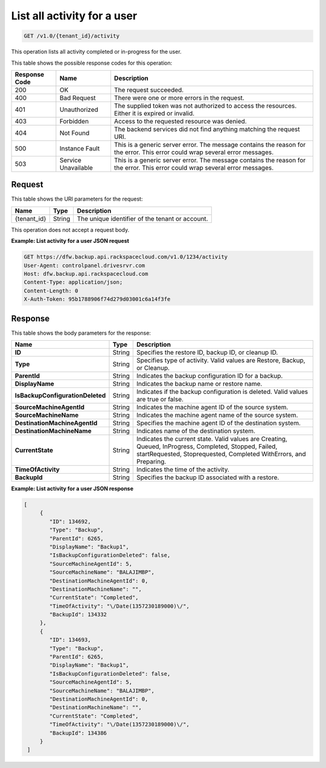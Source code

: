 .. _get-activity-for-a-user:

List all activity for a user
~~~~~~~~~~~~~~~~~~~~~~~~~~~~

.. code::

    GET /v1.0/{tenant_id}/activity

This operation lists all activity completed or in-progress for the user.

This table shows the possible response codes for this operation:

+--------------------------+-------------------------+------------------------+
|Response Code             |Name                     |Description             |
+==========================+=========================+========================+
|200                       |OK                       |The request succeeded.  |
+--------------------------+-------------------------+------------------------+
|400                       |Bad Request              |There were one or more  |
|                          |                         |errors in the request.  |
+--------------------------+-------------------------+------------------------+
|401                       |Unauthorized             |The supplied token was  |
|                          |                         |not authorized to access|
|                          |                         |the resources. Either it|
|                          |                         |is expired or invalid.  |
+--------------------------+-------------------------+------------------------+
|403                       |Forbidden                |Access to the requested |
|                          |                         |resource was denied.    |
+--------------------------+-------------------------+------------------------+
|404                       |Not Found                |The backend services did|
|                          |                         |not find anything       |
|                          |                         |matching the request    |
|                          |                         |URI.                    |
+--------------------------+-------------------------+------------------------+
|500                       |Instance Fault           |This is a generic server|
|                          |                         |error. The message      |
|                          |                         |contains the reason for |
|                          |                         |the error. This error   |
|                          |                         |could wrap several error|
|                          |                         |messages.               |
+--------------------------+-------------------------+------------------------+
|503                       |Service Unavailable      |This is a generic server|
|                          |                         |error. The message      |
|                          |                         |contains the reason for |
|                          |                         |the error. This error   |
|                          |                         |could wrap several error|
|                          |                         |messages.               |
+--------------------------+-------------------------+------------------------+

Request
-------

This table shows the URI parameters for the request:

+--------------------------+-------------------------+------------------------+
|Name                      |Type                     |Description             |
+==========================+=========================+========================+
|{tenant_id}               |String                   |The unique identifier of|
|                          |                         |the tenant or account.  |
+--------------------------+-------------------------+------------------------+

This operation does not accept a request body.

**Example: List activity for a user JSON request**

.. code::

   GET https://dfw.backup.api.rackspacecloud.com/v1.0/1234/activity
   User-Agent: controlpanel.drivesrvr.com
   Host: dfw.backup.api.rackspacecloud.com
   Content-Type: application/json;
   Content-Length: 0
   X-Auth-Token: 95b1788906f74d279d03001c6a14f3fe

Response
--------

This table shows the body parameters for the response:

+---------------------------------+----------------------+--------------------+
|Name                             |Type                  |Description         |
+=================================+======================+====================+
|**ID**                           |String                |Specifies the       |
|                                 |                      |restore ID, backup  |
|                                 |                      |ID, or cleanup ID.  |
+---------------------------------+----------------------+--------------------+
|**Type**                         |String                |Specifies type of   |
|                                 |                      |activity. Valid     |
|                                 |                      |values are Restore, |
|                                 |                      |Backup, or Cleanup. |
+---------------------------------+----------------------+--------------------+
|**ParentId**                     |String                |Indicates the backup|
|                                 |                      |configuration ID for|
|                                 |                      |a backup.           |
+---------------------------------+----------------------+--------------------+
|**DisplayName**                  |String                |Indicates the backup|
|                                 |                      |name or restore     |
|                                 |                      |name.               |
+---------------------------------+----------------------+--------------------+
|**IsBackupConfigurationDeleted** |String                |Indicates if the    |
|                                 |                      |backup configuration|
|                                 |                      |is deleted. Valid   |
|                                 |                      |values are true or  |
|                                 |                      |false.              |
+---------------------------------+----------------------+--------------------+
|**SourceMachineAgentId**         |String                |Indicates the       |
|                                 |                      |machine agent ID of |
|                                 |                      |the source system.  |
+---------------------------------+----------------------+--------------------+
|**SourceMachineName**            |String                |Indicates the       |
|                                 |                      |machine agent name  |
|                                 |                      |of the source       |
|                                 |                      |system.             |
+---------------------------------+----------------------+--------------------+
|**DestinationMachineAgentId**    |String                |Specifies the       |
|                                 |                      |machine agent ID of |
|                                 |                      |the destination     |
|                                 |                      |system.             |
+---------------------------------+----------------------+--------------------+
|**DestinationMachineName**       |String                |Indicates name of   |
|                                 |                      |the destination     |
|                                 |                      |system.             |
+---------------------------------+----------------------+--------------------+
|**CurrentState**                 |String                |Indicates the       |
|                                 |                      |current state. Valid|
|                                 |                      |values are Creating,|
|                                 |                      |Queued, InProgress, |
|                                 |                      |Completed, Stopped, |
|                                 |                      |Failed,             |
|                                 |                      |startRequested,     |
|                                 |                      |Stoprequested,      |
|                                 |                      |Completed           |
|                                 |                      |WithErrors, and     |
|                                 |                      |Preparing.          |
+---------------------------------+----------------------+--------------------+
|**TimeOfActivity**               |String                |Indicates the time  |
|                                 |                      |of the activity.    |
+---------------------------------+----------------------+--------------------+
|**BackupId**                     |String                |Specifies the backup|
|                                 |                      |ID associated with a|
|                                 |                      |restore.            |
+---------------------------------+----------------------+--------------------+

**Example: List activity for a user JSON response**

.. code::

   [
        {
           "ID": 134692,
           "Type": "Backup",
           "ParentId": 6265,
           "DisplayName": "Backup1",
           "IsBackupConfigurationDeleted": false,
           "SourceMachineAgentId": 5,
           "SourceMachineName": "BALAJIMBP",
           "DestinationMachineAgentId": 0,
           "DestinationMachineName": "",
           "CurrentState": "Completed",
           "TimeOfActivity": "\/Date(1357230189000)\/",
           "BackupId": 134332
        },
        {
           "ID": 134693,
           "Type": "Backup",
           "ParentId": 6265,
           "DisplayName": "Backup1",
           "IsBackupConfigurationDeleted": false,
           "SourceMachineAgentId": 5,
           "SourceMachineName": "BALAJIMBP",
           "DestinationMachineAgentId": 0,
           "DestinationMachineName": "",
           "CurrentState": "Completed",
           "TimeOfActivity": "\/Date(1357230189000)\/",
           "BackupId": 134386
        }
    ]
